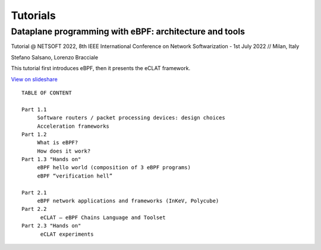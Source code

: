 Tutorials
=========


Dataplane programming with eBPF: architecture and tools
^^^^^^^^^^^^^^^^^^^^^^^^^^^^^^^^^^^^^^^^^^^^^^^^^^^^^^^^

Tutorial @ NETSOFT 2022, 8th IEEE International Conference on Network Softwarization - 1st July 2022 // Milan, Italy

Stefano Salsano, Lorenzo Bracciale

This tutorial first introduces eBPF, then it presents the eCLAT framework.

`View on slideshare <https://www.slideshare.net/stefanosalsano/dataplane-programming-with-ebpf-architecture-and-tools>`_

::

   TABLE OF CONTENT
   
   Part 1.1  
        Software routers / packet processing devices: design choices
        Acceleration frameworks
   Part 1.2
        What is eBPF?
        How does it work?
   Part 1.3 "Hands on" 
        eBPF hello world (composition of 3 eBPF programs)
        eBPF “verification hell” 
   
   Part 2.1
        eBPF network applications and frameworks (InKeV, Polycube) 
   Part 2.2
         eCLAT – eBPF Chains Language and Toolset
   Part 2.3 "Hands on"
         eCLAT experiments
